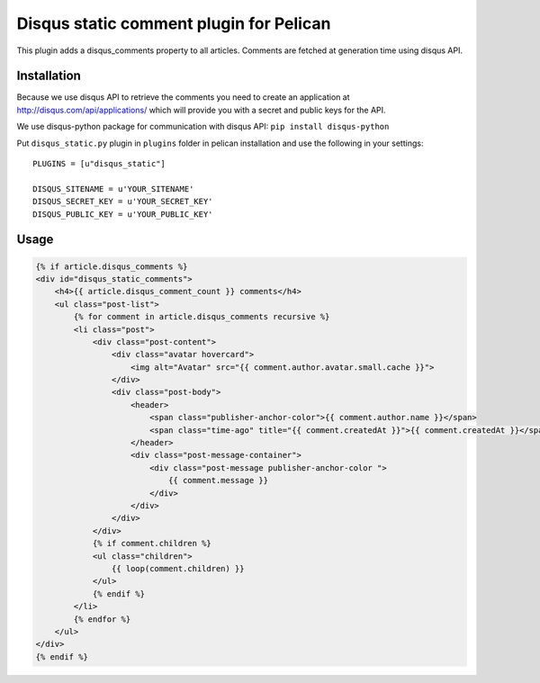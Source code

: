 Disqus static comment plugin for Pelican
====================================

This plugin adds a disqus_comments property to all articles.
Comments are fetched at generation time using disqus API.

Installation
------------
Because we use disqus API to retrieve the comments you need to create an application at
http://disqus.com/api/applications/ which will provide you with a secret and public keys for the API.

We use disqus-python package for communication with disqus API:
``pip install disqus-python``

Put ``disqus_static.py`` plugin in ``plugins`` folder in pelican installation 
and use the following in your settings::

    PLUGINS = [u"disqus_static"]

    DISQUS_SITENAME = u'YOUR_SITENAME'
    DISQUS_SECRET_KEY = u'YOUR_SECRET_KEY'
    DISQUS_PUBLIC_KEY = u'YOUR_PUBLIC_KEY'

Usage
-----

.. code-block:: html+jinja

    {% if article.disqus_comments %}
    <div id="disqus_static_comments">
        <h4>{{ article.disqus_comment_count }} comments</h4>
        <ul class="post-list">
            {% for comment in article.disqus_comments recursive %}
            <li class="post">
                <div class="post-content">
                    <div class="avatar hovercard">
                        <img alt="Avatar" src="{{ comment.author.avatar.small.cache }}">
                    </div>
                    <div class="post-body">
                        <header>
                            <span class="publisher-anchor-color">{{ comment.author.name }}</span>
                            <span class="time-ago" title="{{ comment.createdAt }}">{{ comment.createdAt }}</span>
                        </header>
                        <div class="post-message-container">
                            <div class="post-message publisher-anchor-color ">
                                {{ comment.message }}
                            </div>
                        </div>
                    </div>
                </div>
                {% if comment.children %}
                <ul class="children">
                    {{ loop(comment.children) }}
                </ul>
                {% endif %}
            </li>
            {% endfor %}
        </ul>
    </div>
    {% endif %}
